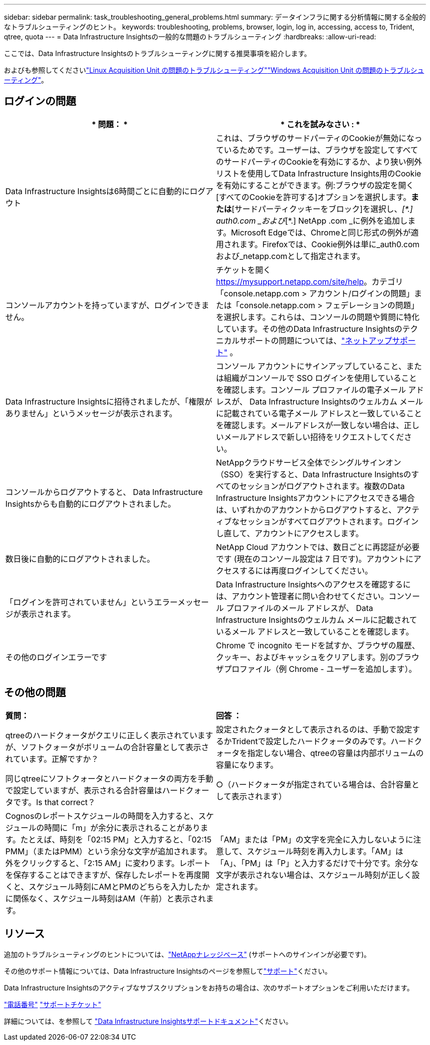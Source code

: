 ---
sidebar: sidebar 
permalink: task_troubleshooting_general_problems.html 
summary: データインフラに関する分析情報に関する全般的なトラブルシューティングのヒント。 
keywords: troubleshooting, problems, browser, login, log in, accessing, access to, Trident, qtree, quota 
---
= Data Infrastructure Insightsの一般的な問題のトラブルシューティング
:hardbreaks:
:allow-uri-read: 


[role="lead"]
ここでは、Data Infrastructure Insightsのトラブルシューティングに関する推奨事項を紹介します。

およびも参照してくださいlink:task_troubleshooting_linux_acquisition_unit_problems.html["Linux Acquisition Unit の問題のトラブルシューティング"]link:task_troubleshooting_windows_acquisition_unit_problems.html["Windows Acquisition Unit の問題のトラブルシューティング"]。



== ログインの問題

|===
| * 問題： * | * これを試みなさい : * 


| Data Infrastructure Insightsは6時間ごとに自動的にログアウト | これは、ブラウザのサードパーティのCookieが無効になっているためです。ユーザーは、ブラウザを設定してすべてのサードパーティのCookieを有効にするか、より狭い例外リストを使用してData Infrastructure Insights用のCookieを有効にすることができます。例:ブラウザの設定を開く[すべてのCookieを許可する]オプションを選択します。*または*[サードパーティクッキーをブロック]を選択し、_[\*.] auth0.com _および_[*.] NetApp .com _に例外を追加します。Microsoft Edgeでは、Chromeと同じ形式の例外が適用されます。Firefoxでは、Cookie例外は単に_auth0.comおよび_netapp.comとして指定されます。 


| コンソールアカウントを持っていますが、ログインできません。 | チケットを開く https://mysupport.netapp.com/site/help[]。カテゴリ「console.netapp.com > アカウント/ログインの問題」または「console.netapp.com > フェデレーションの問題」を選択します。これらは、コンソールの問題や質問に特化しています。その他のData Infrastructure Insightsのテクニカルサポートの問題については、link:concept_requesting_support.html["ネットアップサポート"] 。 


| Data Infrastructure Insightsに招待されましたが、「権限がありません」というメッセージが表示されます。 | コンソール アカウントにサインアップしていること、または組織がコンソールで SSO ログインを使用していることを確認します。コンソール プロファイルの電子メール アドレスが、 Data Infrastructure Insightsのウェルカム メールに記載されている電子メール アドレスと一致していることを確認します。メールアドレスが一致しない場合は、正しいメールアドレスで新しい招待をリクエストしてください。 


| コンソールからログアウトすると、 Data Infrastructure Insightsからも自動的にログアウトされました。 | NetAppクラウドサービス全体でシングルサインオン（SSO）を実行すると、Data Infrastructure Insightsのすべてのセッションがログアウトされます。複数のData Infrastructure Insightsアカウントにアクセスできる場合は、いずれかのアカウントからログアウトすると、アクティブなセッションがすべてログアウトされます。ログインし直して、アカウントにアクセスします。 


| 数日後に自動的にログアウトされました。 | NetApp Cloud アカウントでは、数日ごとに再認証が必要です (現在のコンソール設定は 7 日です)。アカウントにアクセスするには再度ログインしてください。 


| 「ログインを許可されていません」というエラーメッセージが表示されます。 | Data Infrastructure Insightsへのアクセスを確認するには、アカウント管理者に問い合わせてください。コンソール プロファイルのメール アドレスが、 Data Infrastructure Insightsのウェルカム メールに記載されているメール アドレスと一致していることを確認します。 


| その他のログインエラーです | Chrome で incognito モードを試すか、ブラウザの履歴、クッキー、およびキャッシュをクリアします。別のブラウザプロファイル（例 Chrome - ユーザーを追加します）。 
|===


== その他の問題

|===


| *質問：* | *回答 ：* 


| qtreeのハードクォータがクエリに正しく表示されていますが、ソフトクォータがボリュームの合計容量として表示されています。正解ですか？ | 設定されたクォータとして表示されるのは、手動で設定するかTridentで設定したハードクォータのみです。ハードクォータを指定しない場合、qtreeの容量は内部ボリュームの容量になります。 


| 同じqtreeにソフトクォータとハードクォータの両方を手動で設定していますが、表示される合計容量はハードクォータです。Is that correct？ | ○（ハードクォータが指定されている場合は、合計容量として表示されます） 


| Cognosのレポートスケジュールの時間を入力すると、スケジュールの時間に「m」が余分に表示されることがあります。たとえば、時刻を「02:15 PM」と入力すると、「02:15 PMM」（またはPMM）という余分な文字が追加されます。外をクリックすると、「2:15 AM」に変わります。レポートを保存することはできますが、保存したレポートを再度開くと、スケジュール時刻にAMとPMのどちらを入力したかに関係なく、スケジュール時刻はAM（午前）と表示されます。 | 「AM」または「PM」の文字を完全に入力しないように注意して、スケジュール時刻を再入力します。「AM」は「A」、「PM」は「P」と入力するだけで十分です。余分な文字が表示されない場合は、スケジュール時刻が正しく設定されます。 
|===


== リソース

追加のトラブルシューティングのヒントについては、link:https://kb.netapp.com/Cloud/ncds/nds/dii/dii_kbs["NetAppナレッジベース"] (サポートへのサインインが必要です)。

その他のサポート情報については、Data Infrastructure Insightsのページを参照してlink:concept_requesting_support.html["サポート"]ください。

Data Infrastructure Insightsのアクティブなサブスクリプションをお持ちの場合は、次のサポートオプションをご利用いただけます。

link:https://www.netapp.com/us/contact-us/support.aspx["電話番号"] link:https://mysupport.netapp.com/site/cases/mine/create?serialNumber=95001014387268156333["サポートチケット"]

詳細については、を参照して https://docs.netapp.com/us-en/cloudinsights/concept_requesting_support.html["Data Infrastructure Insightsサポートドキュメント"]ください。
